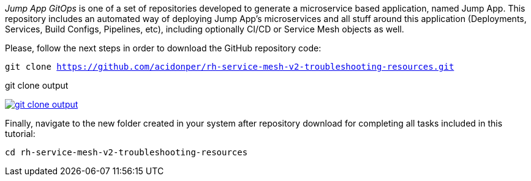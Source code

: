 
_Jump App GitOps_ is one of a set of repositories developed to generate a microservice based application, named Jump App. This repository includes an automated way of deploying Jump App's microservices and all stuff around this application (Deployments, Services, Build Configs, Pipelines, etc), including optionally CI/CD or Service Mesh objects as well.

Please, follow the next steps in order to download the GitHub repository code:

[.lines_space]
[.console-input]
[source,bash, subs="+macros,+attributes"]
----
git clone https://github.com/acidonper/rh-service-mesh-v2-troubleshooting-resources.git
----

.git clone output
image:04-troubleshooting/git_clone_output.png[link=../_images/04-troubleshooting/git_clone_output.png,window=_blank]

Finally, navigate to the new folder created in your system after repository download for completing all tasks included in this tutorial:

[.lines_space]
[.console-input]
[source,bash, subs="+macros,+attributes"]
----
cd rh-service-mesh-v2-troubleshooting-resources
----
